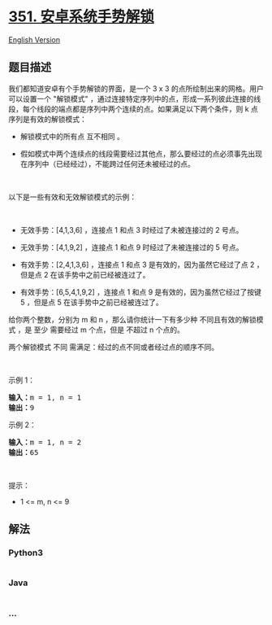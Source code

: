 * [[https://leetcode-cn.com/problems/android-unlock-patterns][351.
安卓系统手势解锁]]
  :PROPERTIES:
  :CUSTOM_ID: 安卓系统手势解锁
  :END:
[[./solution/0300-0399/0351.Android Unlock Patterns/README_EN.org][English
Version]]

** 题目描述
   :PROPERTIES:
   :CUSTOM_ID: 题目描述
   :END:

#+begin_html
  <!-- 这里写题目描述 -->
#+end_html

#+begin_html
  <p>
#+end_html

我们都知道安卓有个手势解锁的界面，是一个 3 x 3
的点所绘制出来的网格。用户可以设置一个 "解锁模式"
，通过连接特定序列中的点，形成一系列彼此连接的线段，每个线段的端点都是序列中两个连续的点。如果满足以下两个条件，则
k 点序列是有效的解锁模式：

#+begin_html
  </p>
#+end_html

#+begin_html
  <ul>
#+end_html

#+begin_html
  <li>
#+end_html

解锁模式中的所有点 互不相同 。

#+begin_html
  </li>
#+end_html

#+begin_html
  <li>
#+end_html

假如模式中两个连续点的线段需要经过其他点，那么要经过的点必须事先出现在序列中（已经经过），不能跨过任何还未被经过的点。

#+begin_html
  </li>
#+end_html

#+begin_html
  </ul>
#+end_html

#+begin_html
  <p>
#+end_html

 

#+begin_html
  </p>
#+end_html

#+begin_html
  <p>
#+end_html

以下是一些有效和无效解锁模式的示例：

#+begin_html
  </p>
#+end_html

#+begin_html
  <p>
#+end_html

#+begin_html
  </p>
#+end_html

 

#+begin_html
  <ul>
#+end_html

#+begin_html
  <li>
#+end_html

无效手势：[4,1,3,6] ，连接点 1 和点 3 时经过了未被连接过的 2 号点。

#+begin_html
  </li>
#+end_html

#+begin_html
  <li>
#+end_html

无效手势：[4,1,9,2] ，连接点 1 和点 9 时经过了未被连接过的 5 号点。

#+begin_html
  </li>
#+end_html

#+begin_html
  <li>
#+end_html

有效手势：[2,4,1,3,6] ，连接点 1 和点 3 是有效的，因为虽然它经过了点 2
，但是点 2 在该手势中之前已经被连过了。

#+begin_html
  </li>
#+end_html

#+begin_html
  <li>
#+end_html

有效手势：[6,5,4,1,9,2] ，连接点 1 和点 9 是有效的，因为虽然它经过了按键
5 ，但是点 5 在该手势中之前已经被连过了。

#+begin_html
  </li>
#+end_html

#+begin_html
  </ul>
#+end_html

#+begin_html
  <p>
#+end_html

给你两个整数，分别为 ​​m 和 n ，那么请你统计一下有多少种
不同且有效的解锁模式 ，是 至少 需要经过 m 个点，但是 不超过 n 个点的。

#+begin_html
  </p>
#+end_html

#+begin_html
  <p>
#+end_html

两个解锁模式 不同 需满足：经过的点不同或者经过点的顺序不同。

#+begin_html
  </p>
#+end_html

#+begin_html
  <p>
#+end_html

 

#+begin_html
  </p>
#+end_html

#+begin_html
  <p>
#+end_html

示例 1：

#+begin_html
  </p>
#+end_html

#+begin_html
  <pre>
  <strong>输入：</strong>m = 1, n = 1
  <strong>输出：</strong>9
  </pre>
#+end_html

#+begin_html
  <p>
#+end_html

示例 2：

#+begin_html
  </p>
#+end_html

#+begin_html
  <pre>
  <strong>输入：</strong>m = 1, n = 2
  <strong>输出：</strong>65
  </pre>
#+end_html

#+begin_html
  <p>
#+end_html

 

#+begin_html
  </p>
#+end_html

#+begin_html
  <p>
#+end_html

提示：

#+begin_html
  </p>
#+end_html

#+begin_html
  <ul>
#+end_html

#+begin_html
  <li>
#+end_html

1 <= m, n <= 9

#+begin_html
  </li>
#+end_html

#+begin_html
  </ul>
#+end_html

** 解法
   :PROPERTIES:
   :CUSTOM_ID: 解法
   :END:

#+begin_html
  <!-- 这里可写通用的实现逻辑 -->
#+end_html

#+begin_html
  <!-- tabs:start -->
#+end_html

*** *Python3*
    :PROPERTIES:
    :CUSTOM_ID: python3
    :END:

#+begin_html
  <!-- 这里可写当前语言的特殊实现逻辑 -->
#+end_html

#+begin_src python
#+end_src

*** *Java*
    :PROPERTIES:
    :CUSTOM_ID: java
    :END:

#+begin_html
  <!-- 这里可写当前语言的特殊实现逻辑 -->
#+end_html

#+begin_src java
#+end_src

*** *...*
    :PROPERTIES:
    :CUSTOM_ID: section
    :END:
#+begin_example
#+end_example

#+begin_html
  <!-- tabs:end -->
#+end_html
